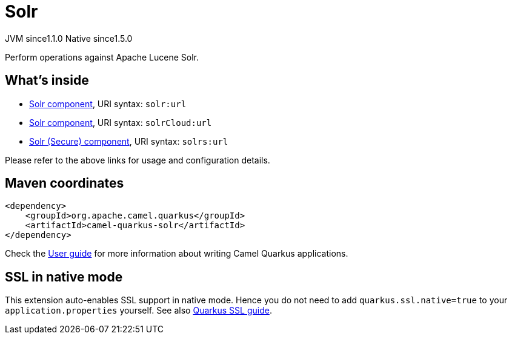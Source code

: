 // Do not edit directly!
// This file was generated by camel-quarkus-maven-plugin:update-extension-doc-page
= Solr
:cq-artifact-id: camel-quarkus-solr
:cq-native-supported: true
:cq-status: Stable
:cq-description: Perform operations against Apache Lucene Solr.
:cq-deprecated: false
:cq-jvm-since: 1.1.0
:cq-native-since: 1.5.0

[.badges]
[.badge-key]##JVM since##[.badge-supported]##1.1.0## [.badge-key]##Native since##[.badge-supported]##1.5.0##

Perform operations against Apache Lucene Solr.

== What's inside

* xref:{cq-camel-components}::solr-component.adoc[Solr component], URI syntax: `solr:url`
* xref:{cq-camel-components}::solr-component.adoc[Solr component], URI syntax: `solrCloud:url`
* xref:{cq-camel-components}::solr-component.adoc[Solr (Secure) component], URI syntax: `solrs:url`

Please refer to the above links for usage and configuration details.

== Maven coordinates

[source,xml]
----
<dependency>
    <groupId>org.apache.camel.quarkus</groupId>
    <artifactId>camel-quarkus-solr</artifactId>
</dependency>
----

Check the xref:user-guide/index.adoc[User guide] for more information about writing Camel Quarkus applications.

== SSL in native mode

This extension auto-enables SSL support in native mode. Hence you do not need to add
`quarkus.ssl.native=true` to your `application.properties` yourself. See also
https://quarkus.io/guides/native-and-ssl[Quarkus SSL guide].

